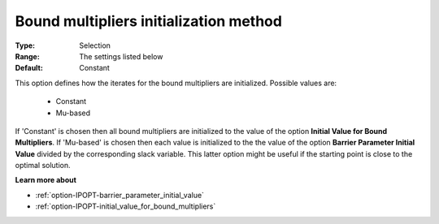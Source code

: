 

.. _option-IPOPT-bound_multipliers_initialization_method:


Bound multipliers initialization method
=======================================



:Type:	Selection	
:Range:	The settings listed below	
:Default:	Constant	



This option defines how the iterates for the bound multipliers are initialized. Possible values are:



    *	Constant
    *	Mu-based




If 'Constant' is chosen then all bound multipliers are initialized to the value of the option **Initial Value for Bound Multipliers**. If 'Mu-based' is chosen then each value is initialized to the the value of the option **Barrier Parameter Initial Value**  divided by the corresponding slack variable. This latter option might be useful if the starting point is close to the optimal solution.





**Learn more about** 

*	:ref:`option-IPOPT-barrier_parameter_initial_value` 
*	:ref:`option-IPOPT-initial_value_for_bound_multipliers` 
